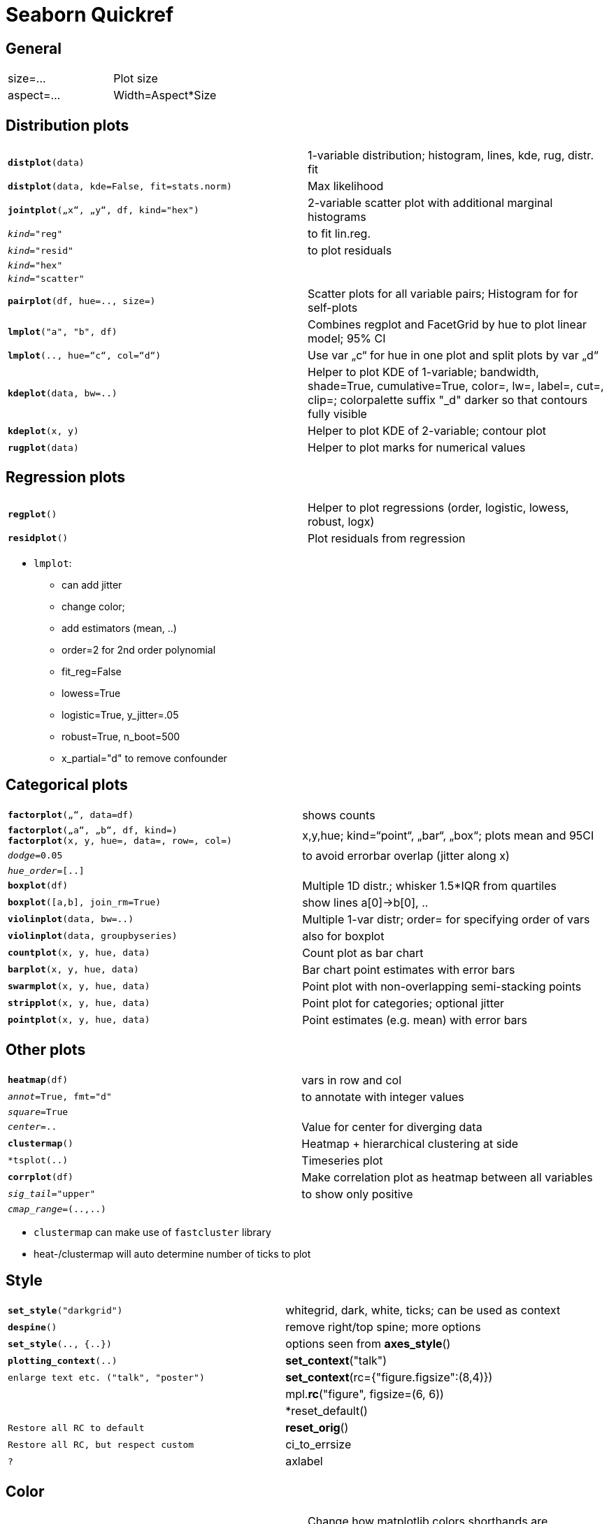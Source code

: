 ////
Seaborn 0.8.1 (Sep'17)
https://seaborn.pydata.org/whatsnew.html
////

= Seaborn Quickref

:toc:

== General

|===
| size=...                                  | Plot size
| aspect=...                                | Width=Aspect*Size
|===

== Distribution plots

[cols="m,d"]
|===
| *distplot*(data)                          | 1-variable distribution; histogram, lines, kde, rug, distr. fit
| *distplot*(data, kde=False, fit=stats.norm) | Max likelihood
| *jointplot*(„x“, „y“, df, kind="hex")     | 2-variable scatter plot with additional marginal histograms
| _kind_="reg"                              | to fit lin.reg.
| _kind_="resid"                            | to plot residuals
| _kind_="hex"                              |
| _kind_="scatter"                          |
| *pairplot*(df, hue=.., size=)             | Scatter plots for all variable pairs; Histogram for for self-plots
| *lmplot*("a", "b", df)                    | Combines regplot and FacetGrid by hue to plot linear model; 95% CI
| *lmplot*(.., hue=“c“, col=“d“)            | Use var „c“ for hue in one plot and split plots by var „d“
| *kdeplot*(data, bw=..)                    | Helper to plot KDE of 1-variable; bandwidth, shade=True, cumulative=True, color=, lw=, label=, cut=, clip=; colorpalette suffix "_d" darker so that contours fully visible
| *kdeplot*(x, y)                           | Helper to plot KDE of 2-variable; contour plot
| *rugplot*(data)                           | Helper to plot marks for numerical values
|===

== Regression plots

[cols="m,d"]
|===
| *regplot*()                               | Helper to plot regressions (order, logistic, lowess, robust, logx)
| *residplot*()                             | Plot residuals from regression
|===

* `lmplot`:
** can add jitter
** change color;
** add estimators (mean, ..)
** order=2 for 2nd order polynomial
** fit_reg=False
** lowess=True
** logistic=True, y_jitter=.05
** robust=True, n_boot=500
** x_partial="d" to remove confounder

== Categorical plots

[cols="m,d"]
|===
| *factorplot*(„“, data=df)                 | shows counts
| *factorplot*(„a“, „b“, df, kind=) +
  *factorplot*(x, y, hue=, data=, row=, col=) | x,y,hue; kind=“point“, „bar“, „box“; plots mean and 95CI
| _dodge_=0.05                              | to avoid errorbar overlap (jitter along x)
| _hue_order_=[..]                          |
| *boxplot*(df)                             | Multiple 1D distr.; whisker 1.5*IQR from quartiles
| *boxplot*([a,b], join_rm=True)            | show lines a[0]->b[0], ..
| *violinplot*(data, bw=..)                 | Multiple 1-var distr; order= for specifying order of vars
| *violinplot*(data, groupbyseries)         | also for boxplot
| *countplot*(x, y, hue, data)              | Count plot as bar chart
| *barplot*(x, y, hue, data)                | Bar chart point estimates with error bars
| *swarmplot*(x, y, hue, data)              | Point plot with non-overlapping semi-stacking points
| *stripplot*(x, y, hue, data)              | Point plot for categories; optional jitter
| *pointplot*(x, y, hue, data)              | Point estimates (e.g. mean) with error bars
|===

== Other plots

[cols="m,d"]
|===
| *heatmap*(df)                             | vars in row and col
| _annot_=True, fmt="d"                     | to annotate with integer values
| _square_=True                             |
| _center_=..                               | Value for center for diverging data
| *clustermap*()                            | Heatmap + hierarchical clustering at side
| *tsplot(..)                               | Timeseries plot
| *corrplot*(df)                            | Make correlation plot as heatmap between all variables
| _sig_tail_="upper"                        | to show only positive
| _cmap_range_=(..,..)                      |
|===

* `clustermap` can make use of `fastcluster` library
* heat-/clustermap will auto determine number of ticks to plot

== Style

[cols="m,d"]
|===
| *set_style*("darkgrid")                   | whitegrid, dark, white, ticks; can be used as context
| *despine*()                               | remove right/top spine; more options
| *set_style*(.., {..})                     | options seen from *axes_style*()
| *plotting_context*(..)
| *set_context*("talk")                     | enlarge text etc. ("talk", "poster")
| *set_context*(rc={"figure.figsize":(8,4)})    |
| mpl.*rc*("figure", figsize=(6, 6))        |
| *reset_default()                          | Restore all RC to default
| *reset_orig*()                            | Restore all RC, but respect custom
| ci_to_errsize                             | ?
| axlabel                                   | ?
|===

== Color

[cols="m,d"]
|===
| *set_color_codes*("deep")                 | Change how matplotlib colors shorthands are interpreted
| *desaturate*(color, factor)               | Desaturate a color by factor on saturation channel
| *saturate*(color)                         | Fully saturate a color
| *set_hls_values*(color, h, l, s)          | Set some of HSL of a color
|===

== Palettes

[cols="m,d"]
|===
| *set_palette*("husl")                     | Or „Set1“
| *palplot*(*color_palette*())              | Show current palette
| *color_palette*("husl",8)                 | as_cmap=True to use as colormap
| *husl_palette*(n_colors) +
  *hls_palette*(n_colors)                   | Evenly spaced colors 
| *cubehelix_palette*(n_colors)             | For black/white printing
| *dark_palette*(color) +
  *light_palette*(color) +
  *diverging_palette*(h_neg, h_pos) +
  *blend_palette*([col1,..])                | Blend for colors
| *crayon_palette*([colname, ..)            | Named after Crayon (see https://en.wikipedia.org/wiki/List_of_Crayola_crayon_colors)
| *mpl_palette*(name)                       | matplotlib palette name
| *choose_colorbrewer_palette*("sequential") +
  *choose_cubehelix_palette*() +
  *choose_light_palette*() +
  *choose_dark_palette*() +
  *choose_diverging_palette*()              | Interactively select a palette
|===

Palettes:

* http://stanford.edu/~mwaskom/software/seaborn/tutorial/color_palettes.html[Seaborn Color palettes]
* suffix `_r` to reverse
* `cubehelix` for variation of hue and brightness together (black-white printing)
* new maps: `rocket`, `mako`, `icefire`, `vlag`

== Axis grids

[cols="m,d"]
|=== 
| g = *FacetGrid*(df, col=, row=, hue=) +
  g.*map*(plt.hist, "var")                  |
| _margin_titles_=True                      | for variables values at side
| _hue_order_=, row_order=                  |
| _aspect_=                                 |
| _size_=                                   |
| _palette_=dict(hueval=col,..)             |
| _hue_kws_=dict(marker=..)                 |
| _col_wrap_=                               |
| _ylim_=(..)                               |
| g.*map*(plt.scatter, ..)                  |
| g.*add_legend*()                          |
| g.*set_axis_labels*(..)                   |
| g.fig.                                    |
| g=*PairGrid*(df, hue=, vars=(..))         | each row/col a different variable; default all numeric columns
| g.*map*(plt.scatter)                      |
| g.*map_offdiag*(..)                       |
| g.*map_upper*(..)                         |
| g.*map_lower*(..)                         |
| g.*add_legend*()                          |
| g.*set*(ylim=(..))                        |
| _dia_kind_="kde"                          |
| g=*JointGrid*(xvar, yvar, df)             | plot xy and also at x/y side
| g._ax_joint_                              |
| g._ax_marg_x_                             |
| g._set_axis_labels_("..", "..")           |
| fontsize=..                               |
| g.*plot*(regplot, distplot, stats.pearsonr)   |
| *jointplot*(xvar, xvar, df)               | Returns https://seaborn.pydata.org/generated/seaborn.JointGrid.html[JointGrid]
| _kind_="hex"                              |
| *tsplot*([ts1, ts2, ..])                  | noisy ts; plot mean of multiple timeseries; use 3D data for multiple timeseries types to plot (split by color) |
|===

== Cookbook

Change heatmap label orientation:

    cg = clustermap(df)
    plt.setp(cg.ax_heatmap.yaxis.get_majorticklabels(), rotation=0)
    
To access cluster distance values use `cg.dendrogram_[col|row].linkage`.

